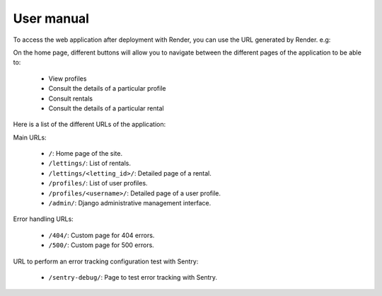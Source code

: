 User manual
===================

To access the web application after deployment with Render, you can use the URL generated by Render. e.g:

.. ``https://oc-lettings-latest.onrender.com/``

On the home page, different buttons will allow you to navigate between the different
pages of the application to be able to:

  - View profiles
  - Consult the details of a particular profile
  - Consult rentals
  - Consult the details of a particular rental


Here is a list of the different URLs of the application:

Main URLs:

    - ``/``: Home page of the site.
    - ``/lettings/``: List of rentals.
    - ``/lettings/<letting_id>/``: Detailed page of a rental.
    - ``/profiles/``: List of user profiles.
    - ``/profiles/<username>/``: Detailed page of a user profile.
    - ``/admin/``: Django administrative management interface.

Error handling URLs:

    - ``/404/``: Custom page for 404 errors.
    - ``/500/``: Custom page for 500 errors.

URL to perform an error tracking configuration test with Sentry:

    - ``/sentry-debug/``: Page to test error tracking with Sentry.
